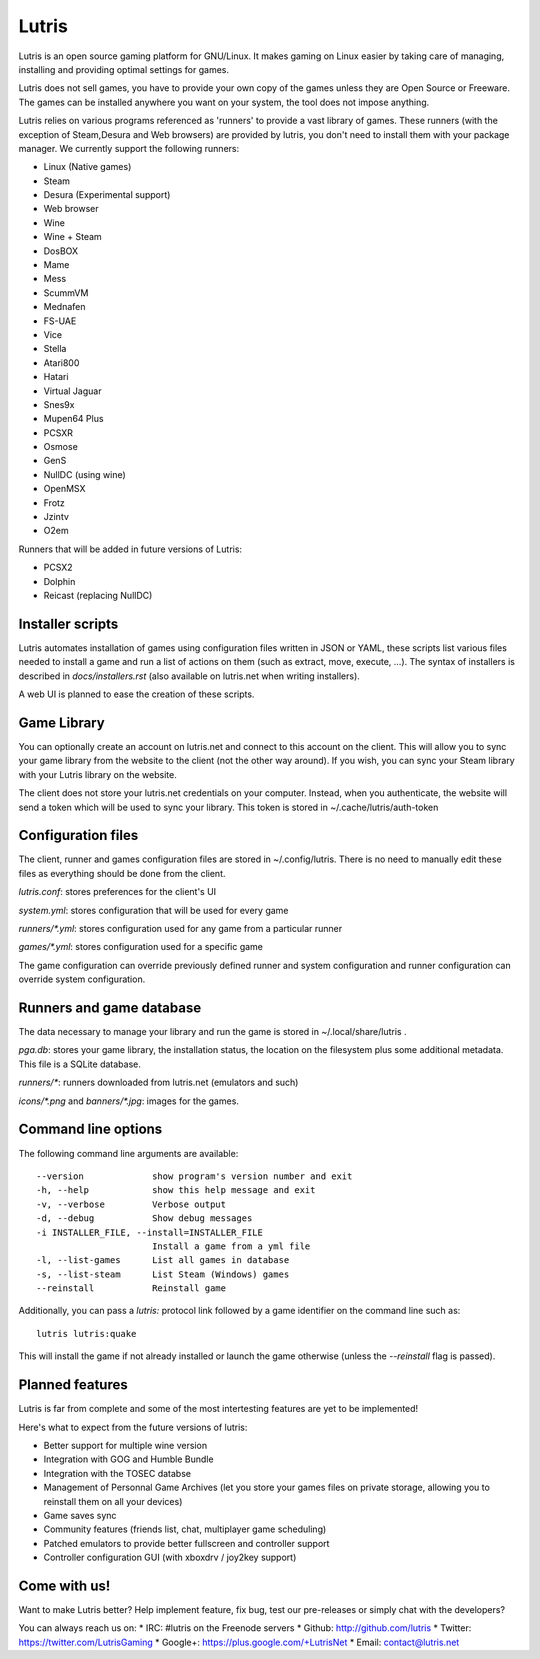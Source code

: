 ******
Lutris
******

Lutris is an open source gaming platform for GNU/Linux. It makes gaming
on Linux easier by taking care of managing, installing and providing
optimal settings for games.

Lutris does not sell games, you have to provide your own copy of the games
unless they are Open Source or Freeware.
The games can be installed anywhere you want on your system, the tool
does not impose anything.

Lutris relies on various programs referenced as 'runners' to provide a
vast library of games. These runners (with the exception of Steam,Desura
and Web browsers) are provided by lutris, you don't need to install them
with your package manager.
We currently support the following runners:

* Linux (Native games)
* Steam
* Desura (Experimental support)
* Web browser
* Wine
* Wine + Steam
* DosBOX
* Mame
* Mess
* ScummVM
* Mednafen
* FS-UAE
* Vice
* Stella
* Atari800
* Hatari
* Virtual Jaguar
* Snes9x
* Mupen64 Plus
* PCSXR
* Osmose
* GenS
* NullDC (using wine)
* OpenMSX
* Frotz
* Jzintv
* O2em

Runners that will be added in future versions of Lutris:

* PCSX2
* Dolphin
* Reicast (replacing NullDC)

Installer scripts
=================

Lutris automates installation of games using configuration files written
in JSON or YAML, these scripts list various files needed to install a game
and run a list of actions on them (such as extract, move, execute, …).
The syntax of installers is described in `docs/installers.rst` (also
available on lutris.net when writing installers).

A web UI is planned to ease the creation of these scripts.

Game Library
============

You can optionally create an account on lutris.net and connect to this
account on the client. This will allow you to sync your game library from
the website to the client (not the other way around). If you wish, you can
sync your Steam library with your Lutris library on the website.

The client does not store your lutris.net credentials on your computer.
Instead, when you authenticate, the website will send a token which will
be used to sync your library. This token is stored in
~/.cache/lutris/auth-token

Configuration files
===================

The client, runner and games configuration files are stored in
~/.config/lutris. There is no need to manually edit these files as
everything should be done from the client.

`lutris.conf`: stores preferences for the client's UI

`system.yml`: stores configuration that will be used for every game

`runners/*.yml`: stores configuration used for any game from a particular
runner

`games/*.yml`: stores configuration used for a specific game

The game configuration can override previously defined runner and system
configuration and runner configuration can override system configuration.

Runners and game database
=========================

The data necessary to manage your library and run the game is stored in
~/.local/share/lutris .

`pga.db`: stores your game library, the installation status, the location
on the filesystem plus some additional metadata. This file is a SQLite
database.

`runners/*`: runners downloaded from lutris.net (emulators and such)

`icons/*.png` and `banners/*.jpg`: images for the games.

Command line options
====================

The following command line arguments are available::

  --version             show program's version number and exit
  -h, --help            show this help message and exit
  -v, --verbose         Verbose output
  -d, --debug           Show debug messages
  -i INSTALLER_FILE, --install=INSTALLER_FILE
                        Install a game from a yml file
  -l, --list-games      List all games in database
  -s, --list-steam      List Steam (Windows) games
  --reinstall           Reinstall game

Additionally, you can pass a `lutris:` protocol link followed by a game
identifier on the command line such as::

    lutris lutris:quake

This will install the game if not already installed or launch the game
otherwise (unless the `--reinstall` flag is passed).

Planned features
================

Lutris is far from complete and some of the most intertesting features
are yet to be implemented!

Here's what to expect from the future versions of lutris:

* Better support for multiple wine version
* Integration with GOG and Humble Bundle
* Integration with the TOSEC databse
* Management of Personnal Game Archives (let you store your games files on
  private storage, allowing you to reinstall them on all your devices)
* Game saves sync
* Community features (friends list, chat, multiplayer game scheduling)
* Patched emulators to provide better fullscreen and controller support
* Controller configuration GUI (with xboxdrv / joy2key support)

Come with us!
=============

Want to make Lutris better? Help implement feature, fix bug, test our
pre-releases or simply chat with the developers?

You can always reach us on:
* IRC: #lutris on the Freenode servers
* Github: http://github.com/lutris
* Twitter: https://twitter.com/LutrisGaming
* Google+: https://plus.google.com/+LutrisNet
* Email: contact@lutris.net

